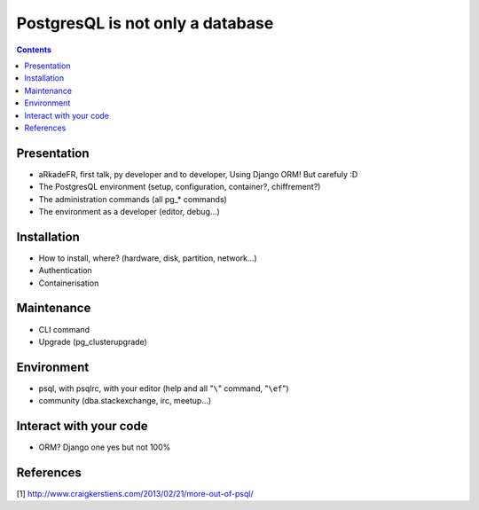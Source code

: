 ==================================
PostgresQL is not only a database
==================================
.. contents::

Presentation
=============
- aRkadeFR, first talk, py developer and to developer,
  Using Django ORM! But carefuly :D
- The PostgresQL environment (setup, configuration, container?, chiffrement?)
- The administration commands (all pg_* commands)
- The environment as a developer (editor, debug…)

Installation
=============
- How to install, where? (hardware, disk, partition, network…)
- Authentication
- Containerisation

Maintenance
============
- CLI command
- Upgrade (pg_clusterupgrade)

Environment
============
- psql, with psqlrc, with your editor (help and all "``\``" command, "``\ef``")
- community (dba.stackexchange, irc, meetup…)

Interact with your code
============
- ORM? Django one yes but not 100%

References
=======================================
[1] http://www.craigkerstiens.com/2013/02/21/more-out-of-psql/
